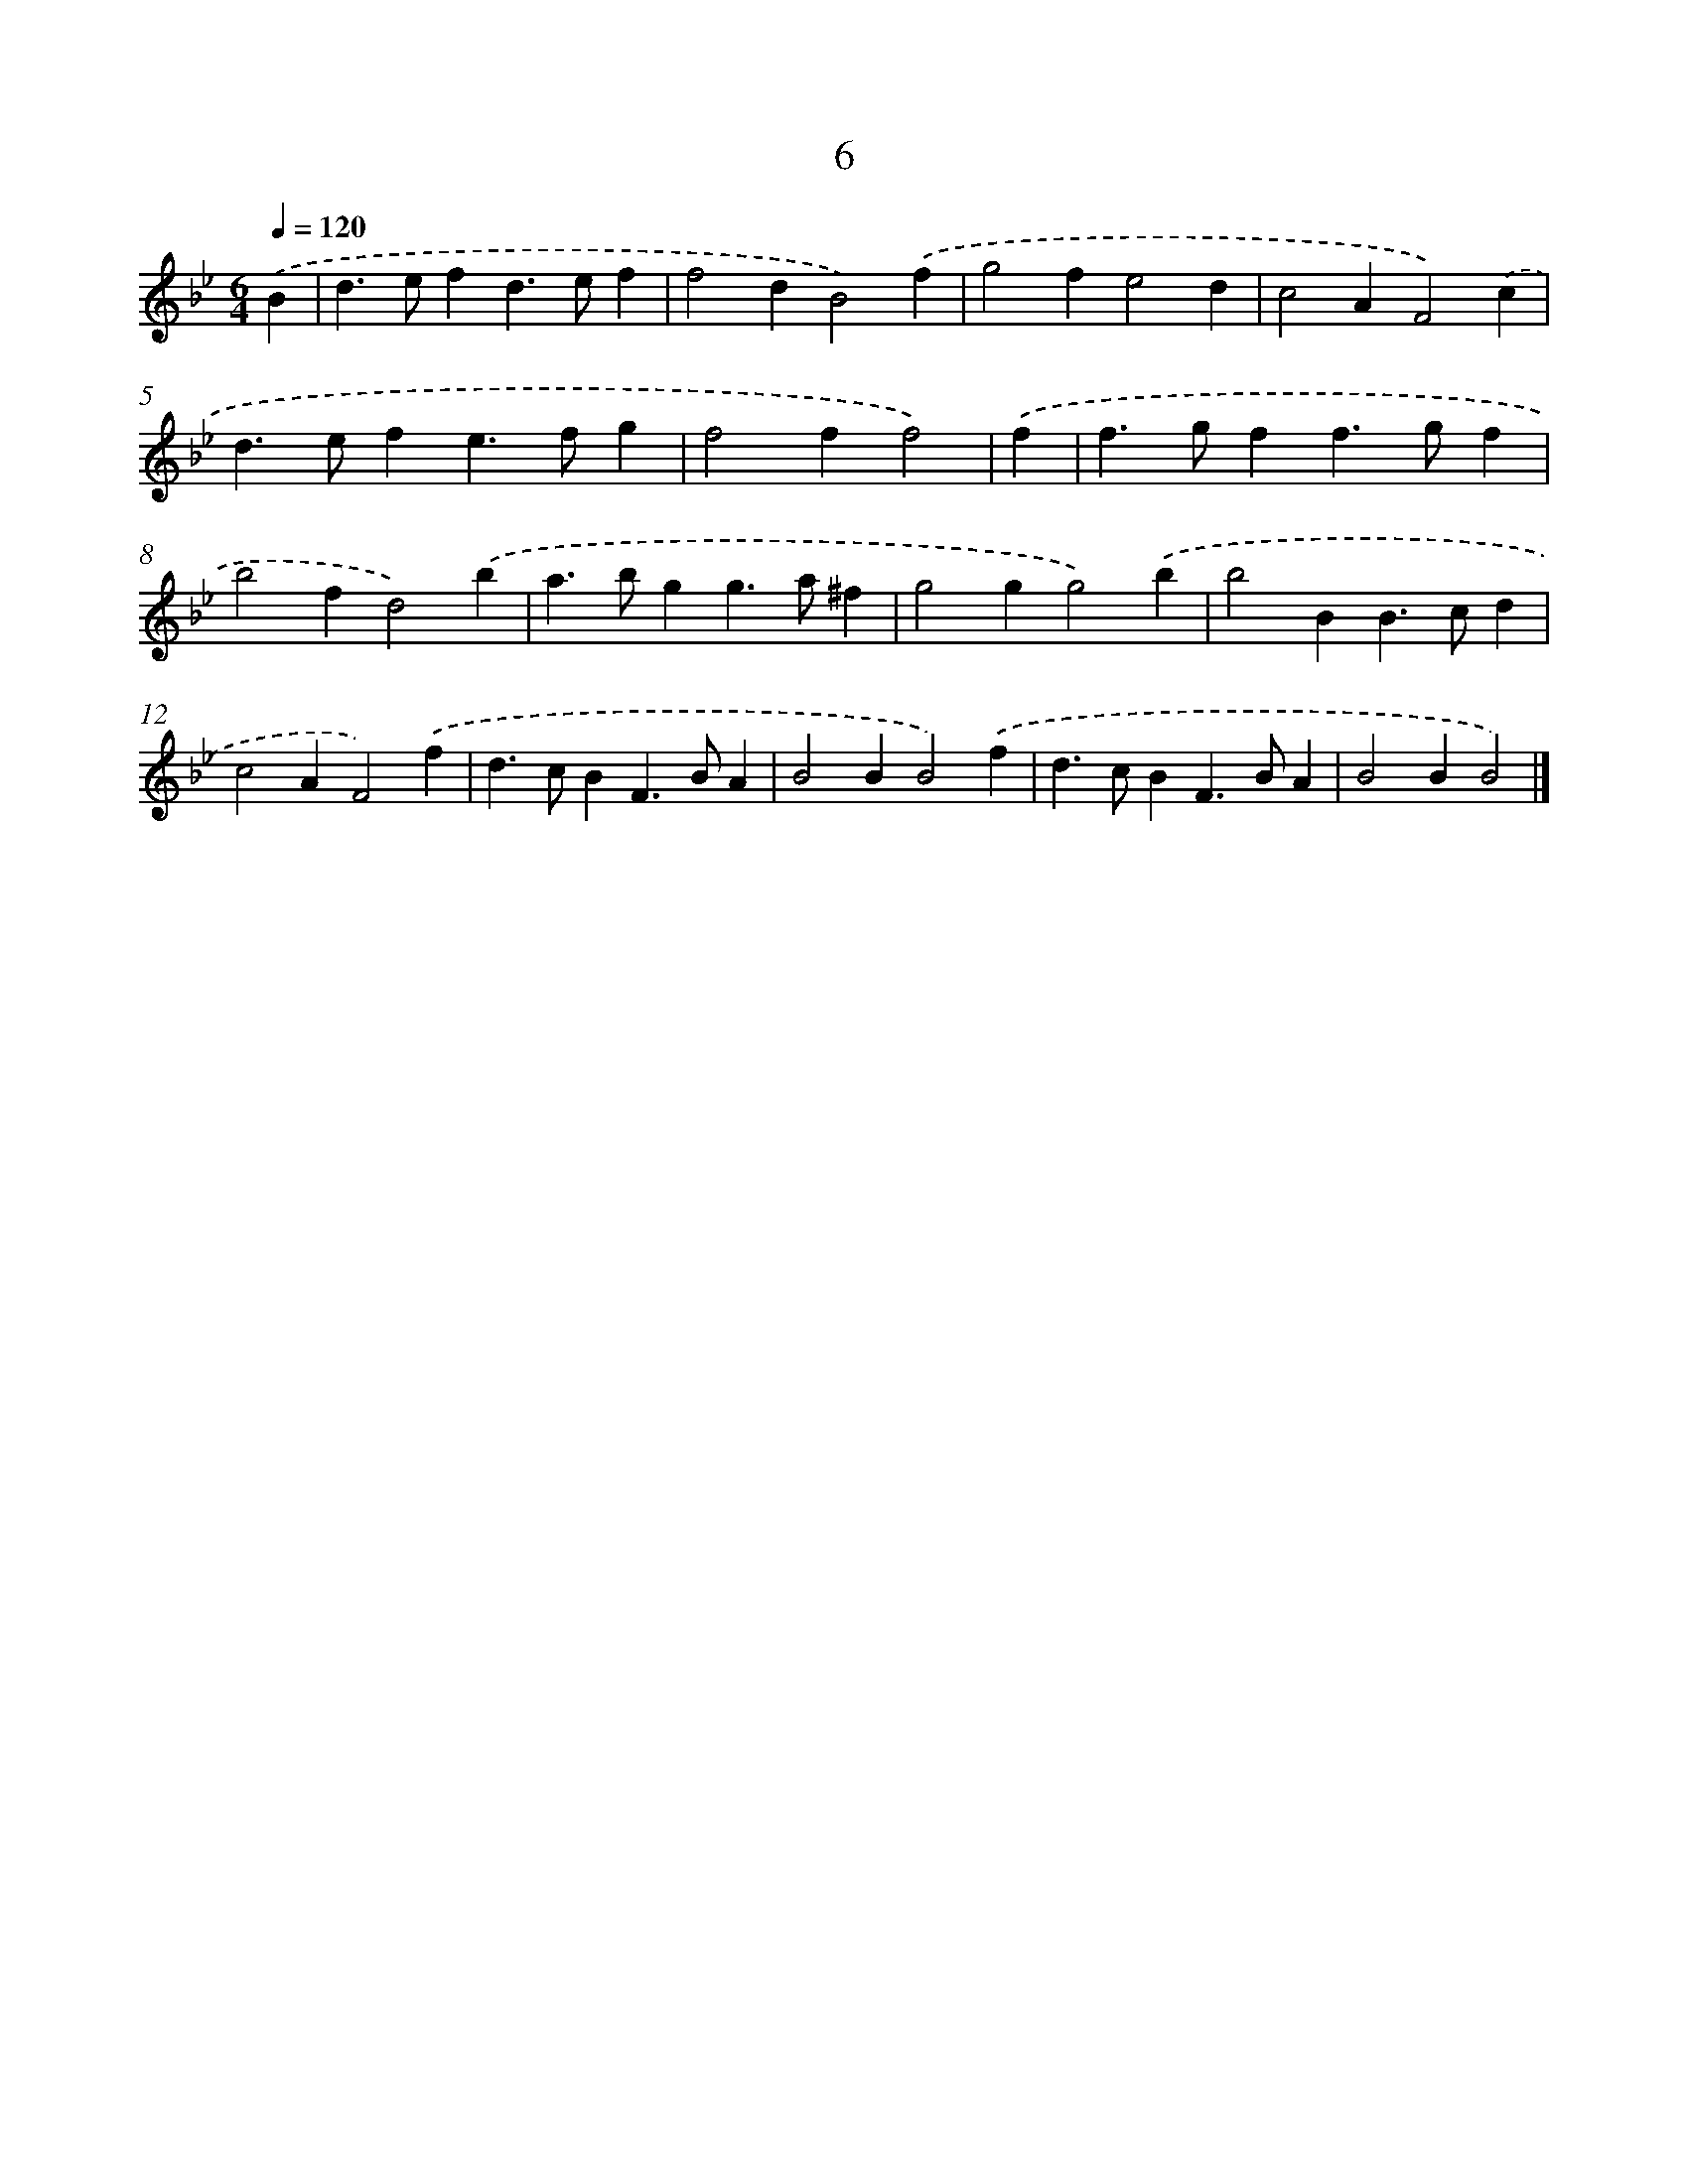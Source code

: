 X: 11156
T: 6
%%abc-version 2.0
%%abcx-abcm2ps-target-version 5.9.1 (29 Sep 2008)
%%abc-creator hum2abc beta
%%abcx-conversion-date 2018/11/01 14:37:12
%%humdrum-veritas 769035649
%%humdrum-veritas-data 1449859050
%%continueall 1
%%barnumbers 0
L: 1/4
M: 6/4
Q: 1/4=120
K: Bb clef=treble
.('B [I:setbarnb 1]|
d>efd>ef |
f2dB2).('f |
g2fe2d |
c2AF2).('c |
d>efe>fg |
f2ff2) |
.('f [I:setbarnb 7]|
f>gff>gf |
b2fd2).('b |
a>bgg>a^f |
g2gg2).('b |
b2BB>cd |
c2AF2).('f |
d>cBF>BA |
B2BB2).('f |
d>cBF>BA |
B2BB2) |]
